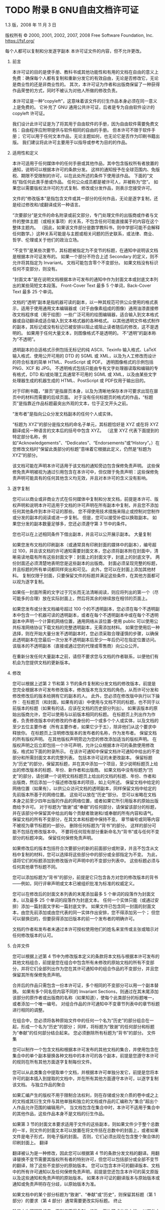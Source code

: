 #+LATEX_COMPILER: xelatex
#+LATEX_CLASS: elegantpaper
#+OPTIONS: prop:t
#+OPTIONS: ^:nil

* TODO 附录 B GNU自由文档许可证

1.3 版，2008 年 11 月 3 日

版权所有 © 2000, 2001, 2002, 2007, 2008 Free Software Foundation, Inc.
https://fsf.org/

每个人都可以复制和分发逐字副本
本许可证文件的内容，但不允许更改。

0.  前言

    本许可证的目的是使手册、教科书或其他功能性和有用的文档在自由的意义上免费：确保每个人都有复制和重新分发它的有效自由，无论是否修改它，无论是商业性的还是非商业性的。  其次，本许可证为作者和出版商保留了一种获得作品荣誉的方式，同时不被认为对他人所做的修改负责。

    本许可证是一种“copyleft”，这意味着该文件的衍生作品本身必须在同一意义上是免费的。  它补充了 GNU 通用公共许可证，后者是专为自由软件设计的 copyleft 许可证。

    我们设计此许可证是为了将其用于自由软件的手册，因为自由软件需要免费文档：自由程序应附带提供与软件相同的自由的手册。  但本许可不限于软件手册；  它可以用于任何文本作品，无论主题如何，也无论它是否作为印刷书籍出版。  我们建议将此许可主要用于以指导或参考为目的的作品。

1.  适用性和定义

    本许可适用于任何媒体中的任何手册或其他作品，其中包含版权所有者放置的通知，说明可以根据本许可的条款分发。  这样的通知授予在全球范围内、免版税、期限不受限制的许可，以在此处所述的条件下使用该作品。  下面的“文档”指任何此类手册或作品。  任何公众成员都是被许可人，并被称为“您”。  如果您以需要版权法许可的方式复制、修改或分发作品，则表示您接受许可。

    文件的“修改版本”是指包含文件或其一部分的任何作品，无论是逐字复制，还是经过修改和/或翻译成另一种语言。

    “次要部分”是文件的命名附录或前文部分，专门处理文件的出版商或作者与文件的整体主题（或相关事项）的关系，不包含任何可能直接属于的内容在这个整体主题内。  （因此，如果该文件部分是数学教科书，则中学部可能不会解释任何数学。）这种关系可能是与主题或相关问题的历史联系，或法律、商业、哲学、伦理或关于他们的政治立场。

    “不变节”是某些次要节，其标题被指定为不变节的标题，在通知中说明该文档是根据本许可证发布的。  如果一个部分不符合上述 Secondary 的定义，则不允许将其指定为 Invariant。  文档可能包含零个不变部分。  如果文档没有标识任何不变部分，则没有。

    “封面文本”是在说明文档根据本许可发布的通知中作为封面文本或封底文本列出的某些简短文本段落。  Front-Cover Text 最多 5 个单词，Back-Cover Text 最多 25 个单词。

    文档的“透明”副本是指机器可读的副本，以一种其规范可供公众使用的格式表示，适用于使用通用文本编辑器或（对于由像素组成的图像）​​通用油漆直接修改文档程序或（用于绘图）一些广泛可用的绘图编辑器，适合输入到文本格式器或自动翻译成适合输入到文本格式器的各种格式。  以其他透明文件格式制作的副本，其标记或没有标记已被安排以阻止或阻止读者随后的修改，这不是透明的。  如果用于任何大量文本，则图像格式不是透明的。  不“透明”的副本称为“不透明”。

    透明副本的合适格式示例包括无标记的纯 ASCII、Texinfo 输入格式、LaTeX 输入格式、使用公开可用的 DTD 的 SGML 或 XML，以及为人工修改而设计的符合标准的简单 HTML、PostScript 或 PDF。  透明图像格式的示例包括 PNG、XCF 和 JPG。  不透明格式包括只能由专有文字处理器读取和编辑的专有格式，DTD 和/或处理工具通常不可用的 SGML 或 XML，以及由某些文字处理器生成的机器生成的 HTML、PostScript 或 PDF仅用于输出目的。

    对于印刷书籍，“扉页”是指扉页本身，以及为清晰地保存本许可要求出现在扉页中的材料而需要的后续页面。  对于没有任何标题页的格式的作品，“标题页”是指靠近作品标题最突出外观的文本，位于正文开头之前。

    “发布者”是指向公众分发文档副本的任何个人或实体。

    “标题为 XYZ”的部分是指文档的命名子单元，其标题恰好是 XYZ 或在将 XYZ 翻译成另一种语言的文本后的括号中包含 XYZ。  （这里 XYZ 代表下面提到的特定部分名称，例如“Acknowledgements”、“Dedicates”、“Endorsements”或“History”。）在您修改文档时“保留此类部分的标题”意味着它根据此定义，仍然是“标题为 XYZ”的部分。

    该文档可能在声明本许可适用于该文档的通知旁边包含保修免责声明。  这些保修免责声明被视为通过引用包含在本许可中，但仅限于免责声明：这些保修免责声明可能具有的任何其他含义均无效，并且对本许可的含义没有影响。

2.  逐字复制

    您可以以商业或非商业方式在任何媒体中复制和分发文档，前提是本许可、版权声明和说明本许可适用于文档的许可声明在所有副本中复制，并且您不添加任何其他条件到本许可证的那些。  您不得使用技术措施来阻止或控制对您制作或分发的副本的阅读或进一步复制。  但是，您可以接受补偿以换取副本。  如果您分发的副本数量足够多，您还必须遵守第 3 节中的条件。

    您也可以在上述相同条件下借出副本，并且可以公开展示副本。
    大量复制

    如果您发布文档的印刷副本（或通常具有印刷封面的媒体中的副本），编号超过 100，并且该文档的许可通知需要封面文本，您必须将副本附在封面中，清晰易读地载有所有这些封面文字：封面上的封面文字，封底上的封底文字。  两份封面还必须清楚地表明您是这些副本的出版商。  封面必须呈现完整的标题，并且标题的所有单词都同样突出和可见。  此外，您可以在封面上添加其他材料。  复制仅限于封面，只要保留文件的标题并满足这些条件，在其他方面都可以视为逐字复制。

    如果任一封面所需的文字过于冗长而无法清晰阅读，则应将列出的第一个（尽可能多的合理）放在实际封面上，然后将其余的继续放在相邻的页面上。

    如果您发布或分发文档编号超过 100 个的不透明副本，您必须在每个不透明副本中包含一个机器可读的透明副本，或者在每个不透明副本中或在每个不透明副本中声明一个计算机网络位置，通用网络从该位置-使用 public 可以使用公共标准网络协议下载文档的完整透明副本，无需添加材料。  如果您使用后一种选择，则在开始大量分发不透明副本时，您必须采取合理谨慎的步骤，以确保此透明副本在您最后一次分发不透明副本后至少一年后仍可在指定位置访问。该版本的不透明副本（直接或通过您的代理或零售商）向公众公开。

    在重新分发任何大量副本之前，请但不要求您与文档的作者联系，以便他们有机会为您提供文档的更新版本。

3.  修改

    您可以根据上述第 2 节和第 3 节的条件复制和分发文档的修改版本，前提是您完全根据本许可发布修改版本，修改版本充当文档的角色，从而许可分发和修改修改后的版本给拥有它的副本的人。  此外，您必须在修改版中执行以下操作：
	 在标题页（和封面，如果有的话）中使用与文档不同的标题，也不同于以前版本的标题（如果有的话，应该在文档的历史部分列出）。  如果该版本的原始出版商允许，您可以使用与以前版本相同的标题。
	 在标题页上列出作为作者，负责修改版本中的修改的作者身份的一个或多个个人或实体，以及文档的至少五位主要作者（所有主要作者，如果它少于五），除非他们从这个要求中释放你。
	 在标题页上注明修改版本的发布者的名称，作为发布者。
	 保留文档的所有版权声明。
	 在其他版权声明旁边为您的修改添加适当的版权声明。
	 在版权声明之后立即包括一个许可声明，允许公众根据本许可的条款使用修改版，格式如下面的附录所示。
	 在该许可通知中保留文档许可通知中给出的不变部分和所需封面文本的完整列表。
	 包括本许可证的未更改副本。
	 保留标题为“历史”的部分，保留其标题，并在其中添加一个项目，至少说明标题页上给出的修改版本的标题、年份、新作者和出版商。  如果文档中没有标题为“历史”的部分，请创建一个说明文档标题页上给出的文档的标题、年份、作者和出版商，然后添加一个描述修改版本的项目，如上句所述。
	 保留文档中给定的网络位置（如果有），以供公众访问文档的透明副本，同样保留文档中给定的先前版本所基于的网络位置。  这些可以放在“历史”部分。  您可以省略在文档本身之前至少四年出版的作品的网络位置，或者如果它所引用版本的原始出版商给予许可。
	 对于标题为“致谢”或“奉献”的任何部分，请保留该部分的标题，并在该部分中保留其中给出的每个贡献者致谢和/或奉献的所有内容和语气。
	 保留文档的所有不变部分，在其文本和标题中保持不变。  章节编号或同等内容不被视为章节标题的一部分。
	 删除任何标题为“背书”的部分。  这样的部分可能不包括在修改版本中。
	 不要将任何现有部分重新命名为“背书”或与任何不变部分的标题冲突。
	 保留任何保修免责声明。

    如果修改后的版本包括符合次要部分的新的前面部分或附录，并且不包含从文档中复制的材料，您可以选择将这些部分中的部分或全部指定为不变。  为此，请将它们的标题添加到修改版许可声明中的不变部分列表中。  这些标题必须与任何其他章节标题不同。

    您可以添加标题为“背书”的部分，前提是它只包含各方对您的修改版本的背书——例如，同行评审声明或文本已被组织批准为标准的权威定义。

    您可以在修改后的封面文本列表的末尾添加最多 5 个单词的段落作为封面文本，以及最多 25 个单词的段落作为封底文本。  任何一个实体只能（或通过安排）添加一篇封面文字和一篇封底文字。  如果文件已包含同一封面的封面文本，由您先前添加或由您代表的同一实体作出安排，您不得添加另一个；  但您可以替换旧的，但要获得添加旧版本的前一个发布者的明确许可。

    文档的作者和发布者未通过本许可授权使用他们的姓名来宣传或主张或暗示对任何修改版本的认可。

4.  合并文件

    您可以根据上述第 4 节中为修改版本定义的条款将本文档与根据本许可发布的其他文档组合，前提是您在组合中包含所有未修改的原始文档的所有不变部分，并将它们全部列出作为您在其许可通知中的组合作品的不变部分，并且您保留其所有保修免责声明。

    合并后的作品只需包含一份本许可证，多个相同的不变部分可以用一个副本替换。  如果有多个同名但内容不同的 Invariant Sections，则通过在其末尾添加该部分的原作者或出版商的名称（如果知道），使每个此类部分的标题唯一，或者添加一个唯一编号。  对组合作品的许可通知中不变章节列表中的章节标题进行相同的调整。

    在组合中，您必须将各种原始文件中的任何一个名为“历史”的部分组合在一起，形成一个名为“历史”的部分；  同样，将标题为“致谢”的任何部分和标题为“奉献”的任何部分结合起来。  您必须删除所有标题为“背书”的部分。
    文件集

    您可以制作一个包含文档和根据本许可发布的其他文档的集合，并使用包含在集合中的单个副本替换各种文档中的本许可的各个副本，前提是您遵守本许可的规则在所有其他方面逐字复制每份文件。

    您可以从此类集合中提取单个文档，并根据本许可单独分发它，前提是您将本许可的副本插入到提取的文档中，并在所有其他方面遵守本许可，以逐字复制该文档。
    与独立作品的聚合

    如果汇编产生的版权不用于限制合法权利，则在存储或分发介质的卷中或之上的文档或其衍生文件与其他单独和独立的文档或作品的汇编称为“集合”超出个人作品允许范围的编辑用户。  当文档包含在集合中时，本许可不适用于集合中的其他作品，这些作品本身不是文档的衍生作品。

    如果第 3 节的封面文本要求适用于文件的这些副本，则如果文件少于整个总数的一半，则文件的封面文本可以放置在将文件括在总数中的封面上，或者如果文件是电子形式，则电子版的封面。  否则，它们必须出现在包含整个聚合体的印刷封面上。
    翻译

    翻译被认为是一种修改，因此您可以根据第 4 节的条款分发文档的翻译。用翻译替换不变节需要其版权所有者的特别许可，但您可以包括部分或全部不变节的翻译，除了这些不变部分的原始版本。  您可以包含本许可的翻译版本、文档中的所有许可通知以及任何保修免责声明，前提是您还包含本许可的英文原版以及这些通知和免责声明的原始版本。  如果本许可证的翻译版本与原始版本或通知或免责声明存在分歧，以原始版本为准。

    如果文档中的某个部分标题为“致谢”、“奉献”或“历史”，则保留其标题（第 1 部分）的要求（第 4 部分）通常需要更改实际标题。
    终止

    除非本许可明确规定，否则您不得复制、修改、再许可或分发文档。  以其他方式复制、修改、再许可或分发它的任何尝试都是无效的，并将自动终止您在本许可下的权利。

    但是，如果您停止所有违反本许可的行为，则 (a) 临时恢复您从特定版权持有人处获得的许可，除非且直到版权持有人明确并最终终止您的许可，以及 (b) 如果版权持有人未终止许可，则永久恢复在停止后 60 天之前通过某种合理的方式通知您违规行为。

    此外，如果版权所有者以某种合理的方式通知您违规行为，您从特定版权所有者那里获得的许可将永久恢复，这是您第一次收到该版权所有者关于违反本许可（任何作品）的通知，并且您在收到通知后的 30 天内纠正违规行为。

    终止您在本节项下的权利不会终止根据本许可从您那里收到副本或权利的各方的许可。  如果您的权利已被终止且未永久恢复，则收到部分或全部相同材料的副本并不赋予您任何使用它的权利。
    本许可的未来修订

    自由软件基金会可能会不时发布 GNU 自由文档许可证的新修订版本。  此类新版本在精神上与当前版本相似，但可能在细节上有所不同，以解决新问题或关注点。  请参阅 https://www.gnu.org/licenses/。

    许可证的每个版本都有一个可区分的版本号。  如果文档指定本许可证的特定编号版本“或任何更高版本”适用于它，您可以选择遵循该指定版本或已发布的任何更高版本的条款和条件（不是作为草案）由自由软件基金会。  如果文档未指定本许可证的版本号，您可以选择自由软件基金会曾经发布过的任何版本（而不是草稿）。  如果文档指定代理可以决定可以使用本许可证的哪些未来版本，则该代理接受某个版本的公开声明永久授权您为文档选择该版本。
    重新许可

    “大型多作者协作网站”（或“MMC 网站”）是指发布受版权保护的作品并为任何人编辑这些作品提供显着设施的任何万维网服务器。  任何人都可以编辑的公共 wiki 就是这种服务器的一个例子。  网站中包含的“大规模多作者协作”（或“MMC”）是指在 MMC 网站上发布的任何受版权保护的作品集。

    “CC-BY-SA”是指由 Creative Commons Corporation 发布的 Creative Commons Attribution-Share Alike 3.0 许可证，该公司是一家主要营业地位于加利福尼亚州旧金山的非营利性公司，以及该许可证的未来 copyleft 版本由同一组织发布的许可证。

    “合并”是指作为另一份文件的一部分全部或部分发布或重新发布一份文件。

    如果 MMC 根据本许可获得许可，并且如果所有作品首先根据本许可在本 MMC 以外的其他地方发布，随后全部或部分并入 MMC，则 MMC 是“有资格获得再许可的”，(1)封面文本或不变部分，以及 (2) 因此在 2008 年 11 月 1 日之前并入。

    MMC 站点的运营商可以在 2009 年 8 月 1 日之前的任何时间根据 CC-BY-SA 在同一站点上重新发布站点中包含的 MMC，前提是 MMC 有资格获得重新许可。

附录：如何将此许可证用于您的文档

要在您编写的文档中使用本许可，请在文档中包含许可的副本，并在标题页之后放置以下版权和许可声明：

#+begin_src emacs-lisp
  版权所有 (C) 年份您的姓名。
  授予复制、分发和/或修改本文档的权限
  根据 GNU 自由文档许可证 1.3 版的条款
  或自由软件基金会发布的任何更新版本；
  没有不变的部分，没有封面文本，也没有封底
  文本。  许可证的副本包含在标题为 ``GNU
  免费文档许可证''。
#+end_src

如果您有固定部分、封面文本和封底文本，请将“with...Texts”替换。  与此一致：

#+begin_src emacs-lisp
  Invariant Sections 列出了它们的标题，其中
  Front-Cover Texts 被列出，并且带有 Back-Cover Texts
  正在列表中。
#+end_src

如果您有没有封面文本的不变部分，或三者的其他组合，请合并这两个替代方案以适应情况。

如果您的文档包含程序代码的重要示例，我们建议在您选择的自由软件许可证（例如 GNU 通用公共许可证）下并行发布这些示例，以允许它们在自由软件中使用。
